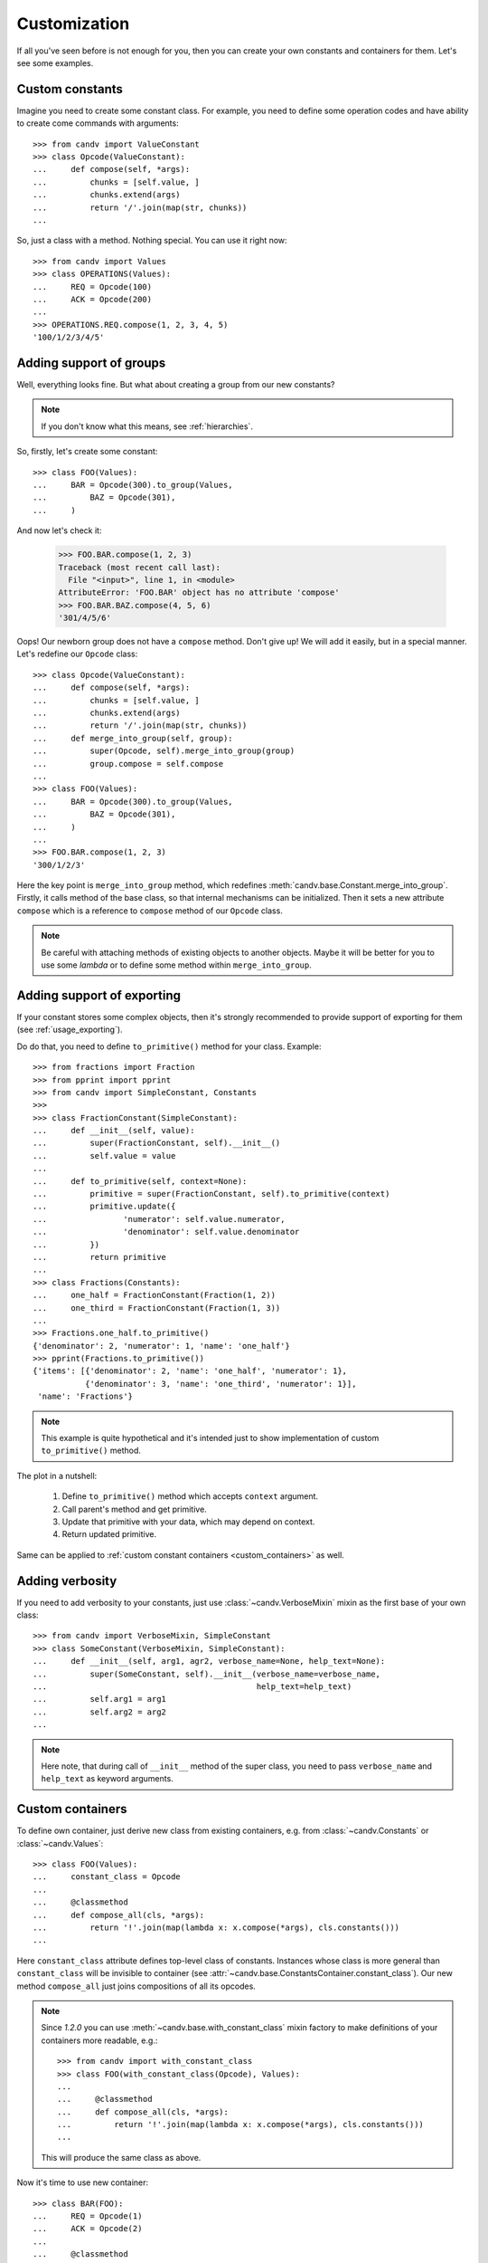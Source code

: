 .. _customization:

Customization
=============

If all you've seen before is not enough for you, then you can create your own
constants and containers for them. Let's see some examples.


Custom constants
----------------

Imagine you need to create some constant class. For example, you need to define
some operation codes and have ability to create come commands with arguments::

    >>> from candv import ValueConstant
    >>> class Opcode(ValueConstant):
    ...     def compose(self, *args):
    ...         chunks = [self.value, ]
    ...         chunks.extend(args)
    ...         return '/'.join(map(str, chunks))
    ...

So, just a class with a method. Nothing special. You can use it right now::

    >>> from candv import Values
    >>> class OPERATIONS(Values):
    ...     REQ = Opcode(100)
    ...     ACK = Opcode(200)
    ...
    >>> OPERATIONS.REQ.compose(1, 2, 3, 4, 5)
    '100/1/2/3/4/5'


Adding support of groups
------------------------

Well, everything looks fine. But what about creating a group from our new
constants?

.. note:: If you don't know what this means, see :ref:`hierarchies`.

So, firstly, let's create some constant::

    >>> class FOO(Values):
    ...     BAR = Opcode(300).to_group(Values,
    ...         BAZ = Opcode(301),
    ...     )

And now let's check it:

    >>> FOO.BAR.compose(1, 2, 3)
    Traceback (most recent call last):
      File "<input>", line 1, in <module>
    AttributeError: 'FOO.BAR' object has no attribute 'compose'
    >>> FOO.BAR.BAZ.compose(4, 5, 6)
    '301/4/5/6'

Oops! Our newborn group does not have a ``compose`` method. Don't give up!
We will add it easily, but in a special manner. Let's redefine our ``Opcode``
class::

    >>> class Opcode(ValueConstant):
    ...     def compose(self, *args):
    ...         chunks = [self.value, ]
    ...         chunks.extend(args)
    ...         return '/'.join(map(str, chunks))
    ...     def merge_into_group(self, group):
    ...         super(Opcode, self).merge_into_group(group)
    ...         group.compose = self.compose
    ...
    >>> class FOO(Values):
    ...     BAR = Opcode(300).to_group(Values,
    ...         BAZ = Opcode(301),
    ...     )
    ...
    >>> FOO.BAR.compose(1, 2, 3)
    '300/1/2/3'

Here the key point is ``merge_into_group`` method, which redefines
:meth:`candv.base.Constant.merge_into_group`. Firstly, it calls method of the
base class, so that internal mechanisms can be initialized. Then it sets a
new attribute ``compose`` which is a reference to ``compose`` method of our
``Opcode`` class.

.. note::

    Be careful with attaching methods of existing objects to another objects.
    Maybe it will be better for you to use some *lambda* or to define some
    method within ``merge_into_group``.

.. _customization_exporting:

Adding support of exporting
---------------------------

If your constant stores some complex objects, then it's strongly recommended
to provide support of exporting for them (see :ref:`usage_exporting`).

Do do that, you need to define ``to_primitive()`` method for your class.
Example::

    >>> from fractions import Fraction
    >>> from pprint import pprint
    >>> from candv import SimpleConstant, Constants
    >>>
    >>> class FractionConstant(SimpleConstant):
    ...     def __init__(self, value):
    ...         super(FractionConstant, self).__init__()
    ...         self.value = value
    ...
    ...     def to_primitive(self, context=None):
    ...         primitive = super(FractionConstant, self).to_primitive(context)
    ...         primitive.update({
    ...                'numerator': self.value.numerator,
    ...                'denominator': self.value.denominator
    ...         })
    ...         return primitive
    ...
    >>> class Fractions(Constants):
    ...     one_half = FractionConstant(Fraction(1, 2))
    ...     one_third = FractionConstant(Fraction(1, 3))
    ...
    >>> Fractions.one_half.to_primitive()
    {'denominator': 2, 'numerator': 1, 'name': 'one_half'}
    >>> pprint(Fractions.to_primitive())
    {'items': [{'denominator': 2, 'name': 'one_half', 'numerator': 1},
               {'denominator': 3, 'name': 'one_third', 'numerator': 1}],
     'name': 'Fractions'}

.. note::

    This example is quite hypothetical and it's intended just to show
    implementation of custom ``to_primitive()`` method.

The plot in a nutshell:

    #. Define ``to_primitive()`` method which accepts ``context`` argument.
    #. Call parent's method and get primitive.
    #. Update that primitive with your data, which may depend on context.
    #. Return updated primitive.

Same can be applied to :ref:`custom constant containers <custom_containers>`
as well.


Adding verbosity
----------------

If you need to add verbosity to your constants, just use
:class:`~candv.VerboseMixin` mixin as the first base of your own class::

    >>> from candv import VerboseMixin, SimpleConstant
    >>> class SomeConstant(VerboseMixin, SimpleConstant):
    ...     def __init__(self, arg1, agr2, verbose_name=None, help_text=None):
    ...         super(SomeConstant, self).__init__(verbose_name=verbose_name,
    ...                                            help_text=help_text)
    ...         self.arg1 = arg1
    ...         self.arg2 = arg2
    ...

.. note::

    Here note, that during call of ``__init__`` method of the super class, you
    need to pass ``verbose_name`` and ``help_text`` as keyword arguments.


.. _custom_containers:

Custom containers
-----------------

To define own container, just derive new class from existing containers, e.g.
from :class:`~candv.Constants` or :class:`~candv.Values`::

    >>> class FOO(Values):
    ...     constant_class = Opcode
    ...
    ...     @classmethod
    ...     def compose_all(cls, *args):
    ...         return '!'.join(map(lambda x: x.compose(*args), cls.constants()))
    ...

Here ``constant_class`` attribute defines top-level class of constants.
Instances whose class is more general than ``constant_class`` will be invisible
to container (see :attr:`~candv.base.ConstantsContainer.constant_class`). Our
new method ``compose_all`` just joins compositions of all its opcodes.

.. note::

    Since *1.2.0* you can use :meth:`~candv.base.with_constant_class` mixin
    factory to make definitions of your containers more readable, e.g.::

        >>> from candv import with_constant_class
        >>> class FOO(with_constant_class(Opcode), Values):
        ...
        ...     @classmethod
        ...     def compose_all(cls, *args):
        ...         return '!'.join(map(lambda x: x.compose(*args), cls.constants()))
        ...

    This will produce the same class as above.

Now it's time to use new container::

    >>> class BAR(FOO):
    ...     REQ = Opcode(1)
    ...     ACK = Opcode(2)
    ...
    ...     @classmethod
    ...     def decompose(cls, value):
    ...         chunks = value.split('/')
    ...         opcode = int(chunks.pop(0))
    ...         constant = cls.get_by_value(opcode)
    ...         return constant, chunks

Here we add new method ``decompose`` which takes a string and decomposes it
into tuple of opcode constant and its arguments. Let's test our conainer::

    >>> BAR.compose_all(500, 600, 700)
    '1/500/600/700!2/500/600/700'
    >>> BAR.decompose('1/100/200')
    (<constant 'BAR.REQ'>, ['100', '200'])

Seems to be OK.
